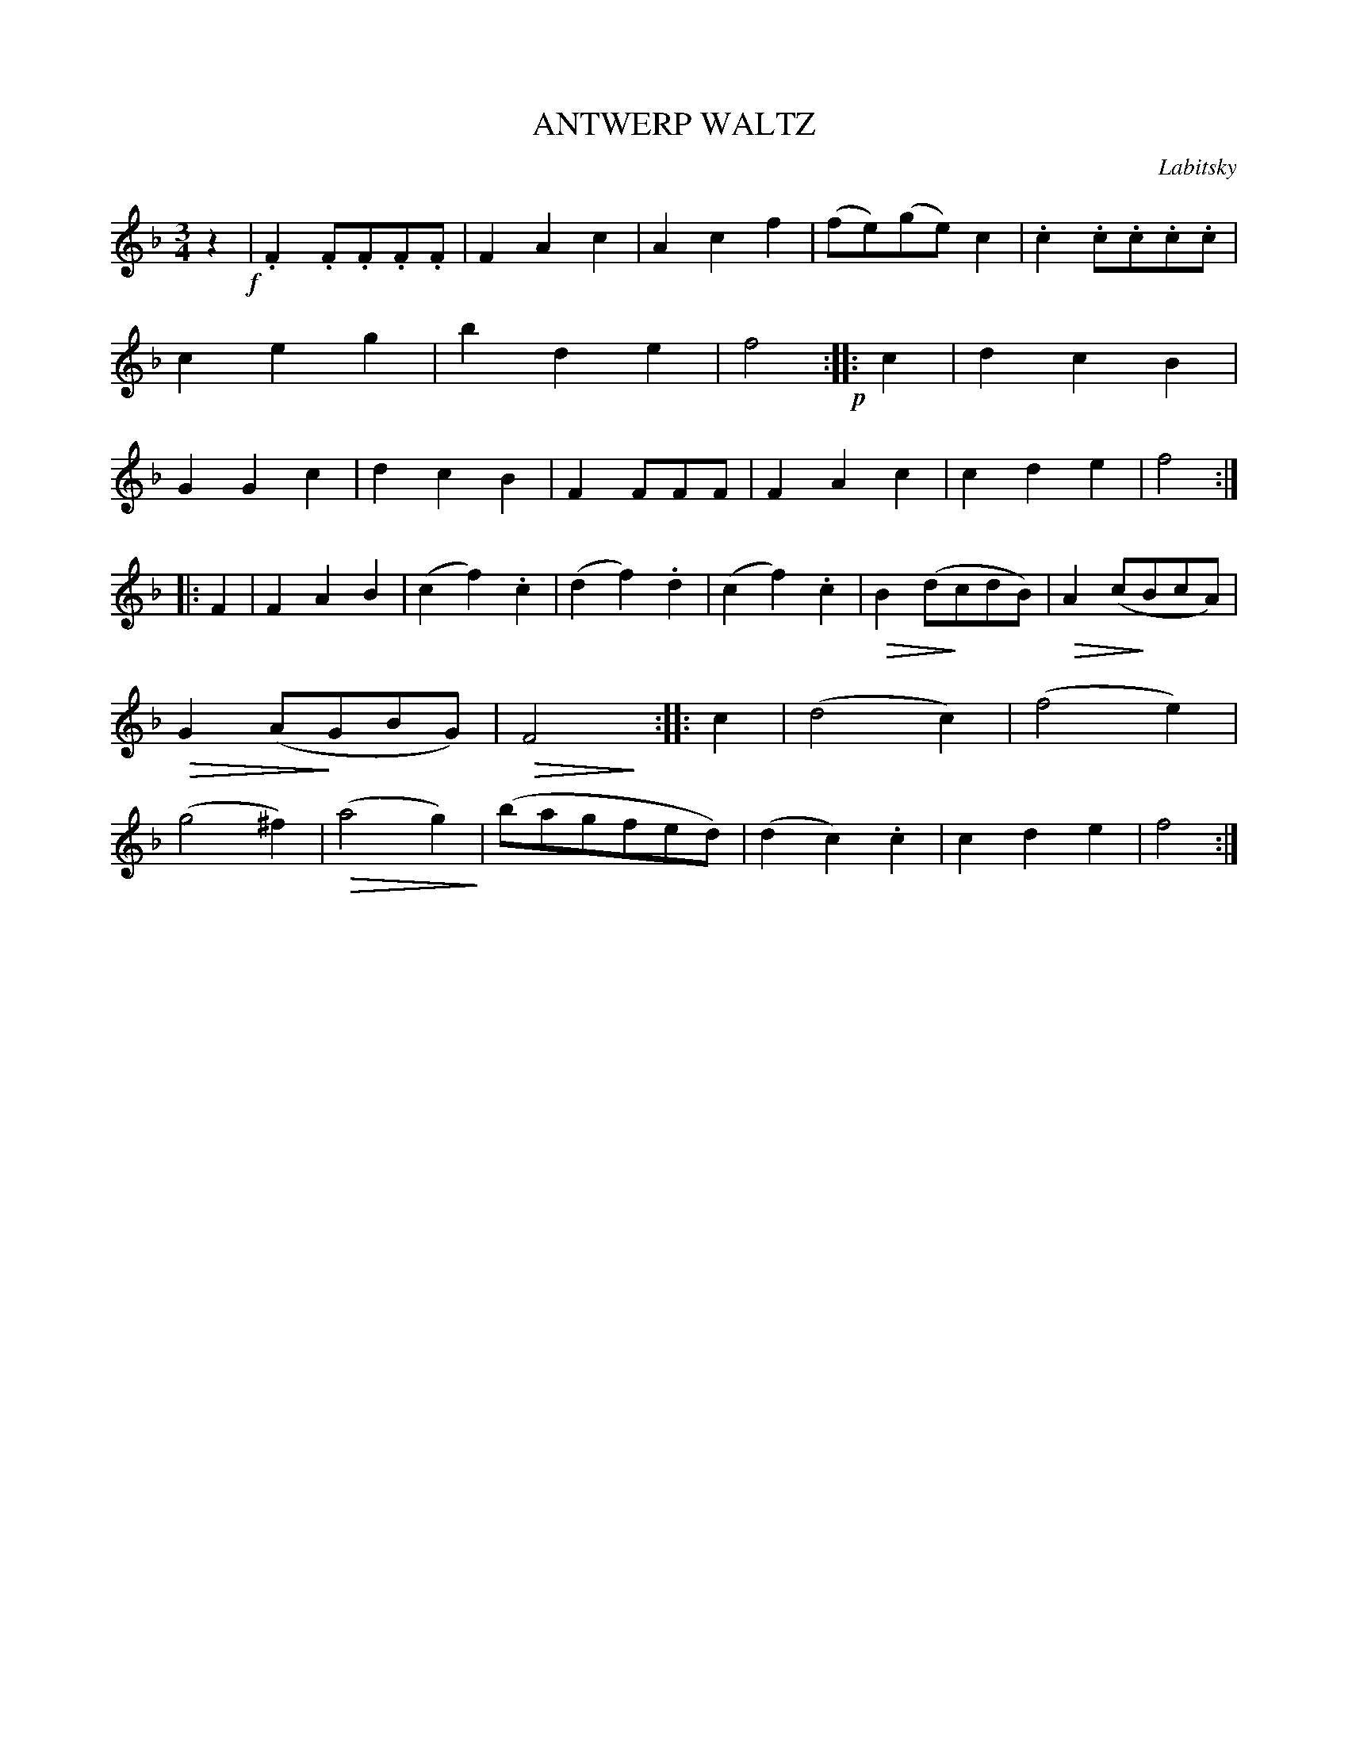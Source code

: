 X: 30282
T: ANTWERP WALTZ
C: Labitsky
%R: waltz
N: The book doesn't give the composer's name, but it's available from other sources.
N: This is version 2, for ABC software that understands diminuendo symbols.
N: The diminuendo symbols are placed inconsistently and sloppily; this transcription is a guess.
U: Q=!diminuendo(!
U: q=!diminuendo)!
B: Elias Howe "The Musician's Companion" Part 3 1844 p.28 #2
S: http://imslp.org/wiki/The_Musician's_Companion_(Howe,_Elias)
S: https://archive.org/stream/firstthirdpartof03howe/#page/66/mode/1up
Z: 2016 John Chambers <jc:trillian.mit.edu>
N: Rhythm of repeats fixed with initial "pickup" rest, which obviates the need for multiple endings.
N: The 2nd strain has only 7 bars.
M: 3/4
L: 1/8
K: F
% - - - - - - - - - - - - - - - - - - - - - - - - -
z2 !f!|\
.F2.F.F.F.F | F2A2c2 | A2c2f2 | (fe)(ge)c2 |\
.c2.c.c.c.c | c2e2g2 | b2d2e2  | f4 !p!:|\
|: c2 |\
d2c2B2 | G2G2c2 | d2c2B2 | F2FFF |\
F2A2c2 | c2d2e2 | f4 :|
|: F2 |\
F2A2B2 | (c2f2).c2 | (d2f2).d2 | (c2f2).c2 |\
QB2(dqcdB) | QA2(cqBcA) | QG2(AqGBG) | QF4qy :|\
|: c2 |\
(d4c2) | (f4e2) | (g4^f2) | (Qa4g2q) |\
(bagfed) | (d2c2).c2 | c2d2e2 | f4 :|
% - - - - - - - - - - - - - - - - - - - - - - - - -
